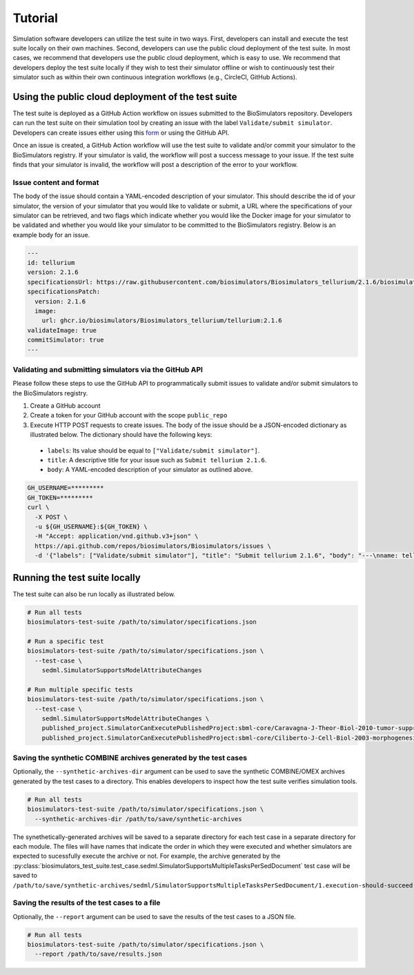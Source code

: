 Tutorial
==================================

Simulation software developers can utilize the test suite in two ways. First, developers can install and execute the test suite locally on their own machines. Second, developers can use the public cloud deployment of the test suite. In most cases, we recommend that developers use the public cloud deployment, which is easy to use. We recommend that developers deploy the test suite locally if they wish to test their simulator offline or wish to continuously test their simulator such as within their own continuous integration workflows (e.g., CircleCI, GitHub Actions).

Using the public cloud deployment of the test suite
---------------------------------------------------

The test suite is deployed as a GitHub Action workflow on issues submitted to the BioSimulators repository. Developers can run the test suite on their simulation tool by creating an issue with the label ``Validate/submit simulator``. Developers can create issues either using this `form <https://github.com/biosimulators/Biosimulators/issues/new?assignees=&labels=Validate%2Fsubmit+simulator&template=validate-submit-a-simulator.md&title=>`_ or using the GitHub API.

Once an issue is created, a GitHub Action workflow will use the test suite to validate and/or commit your simulator to the BioSimulators registry. If your simulator is valid, the workflow will post a success message to your issue. If the test suite finds that your simulator is invalid, the workflow will post a description of the error to your workflow.

Issue content and format
++++++++++++++++++++++++

The body of the issue should contain a YAML-encoded description of your simulator. This should describe the id of your simulator, the version of your simulator that you would like to validate or submit, a URL where the specifications of your simulator can be retrieved, and two flags which indicate whether you would like the Docker image for your simulator to be validated and whether you would like your simulator to be committed to the BioSimulators registry. Below is an example body for an issue.

.. code-block:: text

    ---
    id: tellurium
    version: 2.1.6
    specificationsUrl: https://raw.githubusercontent.com/biosimulators/Biosimulators_tellurium/2.1.6/biosimulators.json
    specificationsPatch:
      version: 2.1.6
      image:
        url: ghcr.io/biosimulators/Biosimulators_tellurium/tellurium:2.1.6
    validateImage: true
    commitSimulator: true
    ---

Validating and submitting simulators via the GitHub API
+++++++++++++++++++++++++++++++++++++++++++++++++++++++

Please follow these steps to use the GitHub API to programmatically submit issues to validate and/or submit simulators to the BioSimulators registry.

#. Create a GitHub account
#. Create a token for your GitHub account with the scope ``public_repo``
#. Execute HTTP POST requests to create issues. The body of the issue should be a JSON-encoded dictionary as illustrated below. The dictionary should have the following keys:

  * ``labels``: Its value should be equal to ``["Validate/submit simulator"]``.
  * ``title``: A descriptive title for your issue such as ``Submit tellurium 2.1.6``.
  * ``body``: A YAML-encoded description of your simulator as outlined above.

.. code-block:: text

    GH_USERNAME=*********
    GH_TOKEN=*********
    curl \
      -X POST \
      -u ${GH_USERNAME}:${GH_TOKEN} \
      -H "Accept: application/vnd.github.v3+json" \
      https://api.github.com/repos/biosimulators/Biosimulators/issues \
      -d '{"labels": ["Validate/submit simulator"], "title": "Submit tellurium 2.1.6", "body": "---\nname: tellurium\nversion: 2.1.6\nspecificationsUrl: https://raw.githubusercontent.com/biosimulators/Biosimulators_tellurium/2.1.6/biosimulators.json\nspecificationsPatch:\n  version: 2.1.6\n  image:\n    url: ghcr.io/biosimulators/biosimulators_tellurium/tellurium:2.1.6\nvalidateImage: true\ncommitSimulator: true\n\n---"}'


Running the test suite locally
---------------------------------------------------

The test suite can also be run locally as illustrated below.

.. code-block:: text

    # Run all tests
    biosimulators-test-suite /path/to/simulator/specifications.json

    # Run a specific test
    biosimulators-test-suite /path/to/simulator/specifications.json \
      --test-case \
        sedml.SimulatorSupportsModelAttributeChanges

    # Run multiple specific tests
    biosimulators-test-suite /path/to/simulator/specifications.json \
      --test-case \
        sedml.SimulatorSupportsModelAttributeChanges \
        published_project.SimulatorCanExecutePublishedProject:sbml-core/Caravagna-J-Theor-Biol-2010-tumor-suppressive-oscillations \
        published_project.SimulatorCanExecutePublishedProject:sbml-core/Ciliberto-J-Cell-Biol-2003-morphogenesis-checkpoint

Saving the synthetic COMBINE archives generated by the test cases
+++++++++++++++++++++++++++++++++++++++++++++++++++++++++++++++++

Optionally, the ``--synthetic-archives-dir`` argument can be used to save the synthetic
COMBINE/OMEX archives generated by the test cases to a directory. This enables developers
to inspect how the test suite verifies simulation tools. 

.. code-block:: text

    # Run all tests
    biosimulators-test-suite /path/to/simulator/specifications.json \
      --synthetic-archives-dir /path/to/save/synthetic-archives

The synethetically-generated archives will be saved to a separate directory for each test
case in a separate directory for each module. The files will have names that indicate the
order in which they were executed and whether simulators are expected to sucessfully execute
the archive or not. For example, the archive generated by the 
:py:class:`biosimulators_test_suite.test_case.sedml.SimulatorSupportsMultipleTasksPerSedDocument`
test case will be saved to
``/path/to/save/synthetic-archives/sedml/SimulatorSupportsMultipleTasksPerSedDocument/1.execution-should-succeed.omex``.


Saving the results of the test cases to a file
++++++++++++++++++++++++++++++++++++++++++++++

Optionally, the ``--report`` argument can be used to save the results of the test cases
to a JSON file.

.. code-block:: text

    # Run all tests
    biosimulators-test-suite /path/to/simulator/specifications.json \
      --report /path/to/save/results.json
